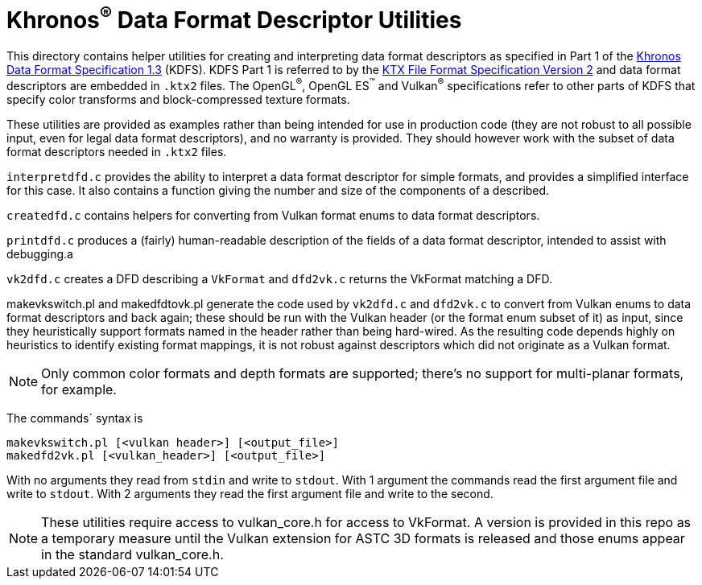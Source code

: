 Khronos^®^ Data Format Descriptor Utilities
===========================================

This directory contains helper utilities for creating and
interpreting data format descriptors as specified in Part 1 of the
https://www.khronos.org/registry/DataFormat/specs/1.3/dataformat.1.3.html[Khronos
Data Format Specification 1.3] (KDFS). KDFS Part 1 is referred to by the
http://github.khronos.org/KTX-Specification/[KTX File Format
Specification Version 2] and data format descriptors are embedded
in `.ktx2` files.  The OpenGL^®^, OpenGL ES^™️^ and Vulkan^®^
specifications refer to other parts of KDFS that specify color
transforms and block-compressed texture formats.

These utilities are provided as examples rather than being intended for
use in production code (they are not robust to all possible
input, even for legal data format descriptors), and no warranty
is provided. They should however work with the subset of data format
descriptors needed in `.ktx2` files.

`interpretdfd.c` provides the ability to interpret a data format
descriptor for simple formats, and provides a simplified
interface for this case. It also contains a function giving
the number and size of the components of a described.

`createdfd.c` contains helpers for converting from Vulkan format
enums to data format descriptors.

`printdfd.c` produces a (fairly) human-readable description of
the fields of a data format descriptor, intended to assist with
debugging.a

`vk2dfd.c` creates a DFD describing a `VkFormat` and `dfd2vk.c`
returns the VkFormat matching a DFD.

makevkswitch.pl and makedfdtovk.pl generate the code used by
`vk2dfd.c` and `dfd2vk.c` to convert from Vulkan enums to data
format descriptors and back again; these should be run with the
Vulkan header (or the format enum subset of it) as input, since
they heuristically support formats named in the header rather than
being hard-wired.  As the resulting code depends highly on
heuristics to identify existing format mappings, it is not robust
against descriptors which did not originate as a Vulkan format.

NOTE: Only common color formats and depth formats are
supported; there's no support for multi-planar formats, for
example.

The commands` syntax is
[source,sh]
----
makevkswitch.pl [<vulkan header>] [<output_file>]
makedfd2vk.pl [<vulkan_header>] [<output_file>]
----
With no arguments they read from `stdin` and write to `stdout`.
With 1 argument the commands read the first argument file and write
to `stdout`. With 2 arguments they read the first argument file and
write to the second.

[NOTE]
====
These utilities require access to vulkan_core.h for access to
VkFormat. A version is provided in this repo as a temporary measure
until the Vulkan extension for ASTC 3D formats is released and
those enums appear in the standard vulkan_core.h.
====

// vim: filetype=asciidoc ai expandtab tw=72 ts=4 sts=2 sw=2
